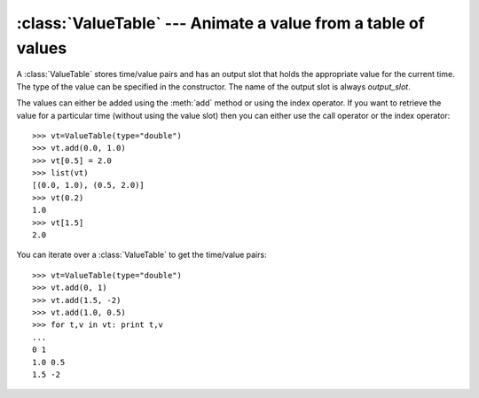 .. % ValueTable component


:class:`ValueTable` --- Animate a value from a table of values
==============================================================

A :class:`ValueTable` stores time/value pairs and has an output slot that holds
the appropriate value for the current time. The type of the value can be
specified in the constructor. The name of the output slot is always
*output_slot*.


.. class:: ValueTable(name = "ValueTable",  type = "vec3",  values = [],  modulo = None,  tscale = 1.0,  auto_insert = True)

   *type* is the type of the values stored in the component. This is also the type
   of the output slot.

   *values* is a list of initial time/value pairs. Each item must be a 2-tuple
   (time, value).

   *modulo* is the duration of the loop. The animation sequence will be replayed
   after *modulo* seconds. The sequence will not repeat if *modulo* is ``None``.

   *tscale* is a scaling factor for the time. Values smaller than 1.0 will slow
   down the animation.


.. method:: ValueTable.add(t, v)

   Add a new time/value pair to the table. The value *v* must be of the appropriate
   type.

The values can either be added using the :meth:`add` method or using the index
operator. If you want to retrieve the value for a particular time (without using
the value slot) then you can either use the call operator or the index
operator::

   >>> vt=ValueTable(type="double")
   >>> vt.add(0.0, 1.0)
   >>> vt[0.5] = 2.0
   >>> list(vt)
   [(0.0, 1.0), (0.5, 2.0)]
   >>> vt(0.2)
   1.0
   >>> vt[1.5]
   2.0

You can iterate over a :class:`ValueTable` to get the time/value pairs::

   >>> vt=ValueTable(type="double")
   >>> vt.add(0, 1)
   >>> vt.add(1.5, -2)
   >>> vt.add(1.0, 0.5)
   >>> for t,v in vt: print t,v
   ...
   0 1
   1.0 0.5
   1.5 -2


